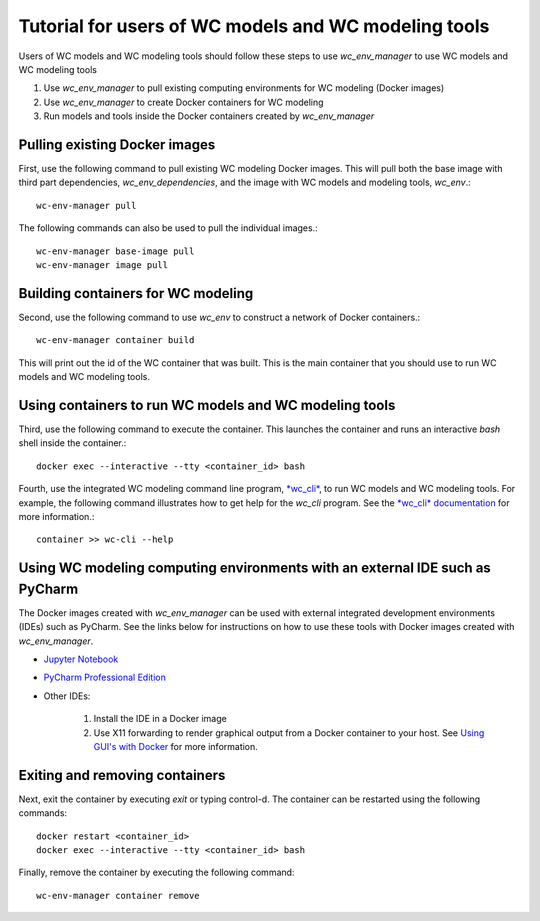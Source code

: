 Tutorial for users of WC models and WC modeling tools
=====================================================

Users of WC models and WC modeling tools should follow these steps to use *wc_env_manager* to use WC models and WC modeling tools

#. Use *wc_env_manager* to pull existing computing environments for WC modeling (Docker images)
#. Use *wc_env_manager* to create Docker containers for WC modeling
#. Run models and tools inside the Docker containers created by *wc_env_manager*


Pulling existing Docker images
------------------------------

First, use the following command to pull existing WC modeling Docker images. This will pull both the base image with third part dependencies, *wc_env_dependencies*, and the image with WC models and modeling tools, *wc_env*.::

  wc-env-manager pull

The following commands can also be used to pull the individual images.::

  wc-env-manager base-image pull
  wc-env-manager image pull


Building containers for WC modeling
-----------------------------------

Second, use the following command to use *wc_env* to construct a network of Docker containers.::

  wc-env-manager container build

This will print out the id of the WC container that was built. This is the main container that
you should use to run WC models and WC modeling tools.


Using containers to run WC models and WC modeling tools
-------------------------------------------------------

Third, use the following command to execute the container. This launches the container and runs an interactive *bash* shell inside the container.::

  docker exec --interactive --tty <container_id> bash

Fourth, use the integrated WC modeling command line program, `*wc_cli* <https://github.com/KarrLab/wc_cli>`_, to run WC models and WC modeling tools. For example, the following command illustrates how to get help for the *wc_cli* program. See the `*wc_cli* documentation <https://docs.karrlab.org/wc_cli>`_ for more information.::

  container >> wc-cli --help


Using WC modeling computing environments with an external IDE such as PyCharm
-----------------------------------------------------------------------------

The Docker images created with *wc_env_manager* can be used with external integrated development environments (IDEs) such as PyCharm. See the links below for instructions on how to use these tools with Docker images created with *wc_env_manager*.

* `Jupyter Notebook <https://jupyter-docker-stacks.readthedocs.io/>`_
* `PyCharm Professional Edition <https://www.jetbrains.com/help/pycharm/docker.html>`_
* Other IDEs:

    #. Install the IDE in a Docker image
    #. Use X11 forwarding to render graphical output from a Docker container to your host. See `Using GUI's with Docker <https://jupyter-docker-stacks.readthedocs.io>`_ for more information.

Exiting and removing containers
-------------------------------

Next, exit the container by executing *exit* or typing control-d. The container can be restarted using the following commands::

    docker restart <container_id>
    docker exec --interactive --tty <container_id> bash

Finally, remove the container by executing the following command::
    
    wc-env-manager container remove
